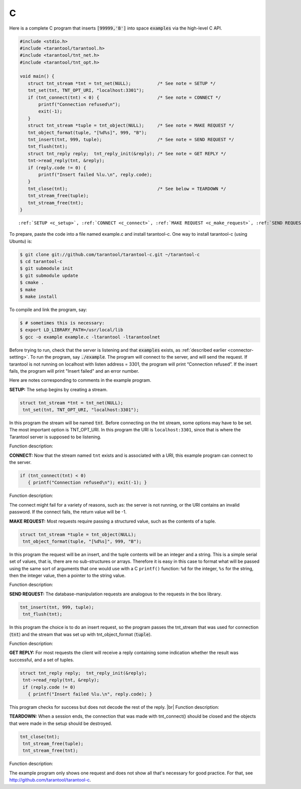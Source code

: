 =====================================================================
                            C
=====================================================================

Here is a complete C program that inserts :code:`[99999,'B']` into
space :code:`examples` via the high-level C API.

.. code-block:: c

    #include <stdio.h>
    #include <tarantool/tarantool.h>
    #include <tarantool/tnt_net.h>
    #include <tarantool/tnt_opt.h>

    void main() {
       struct tnt_stream *tnt = tnt_net(NULL);          /* See note = SETUP */
       tnt_set(tnt, TNT_OPT_URI, "localhost:3301");
       if (tnt_connect(tnt) < 0) {                      /* See note = CONNECT */
           printf("Connection refused\n");
           exit(-1);
       }
       struct tnt_stream *tuple = tnt_object(NULL);     /* See note = MAKE REQUEST */
       tnt_object_format(tuple, "[%d%s]", 999, "B");
       tnt_insert(tnt, 999, tuple);                     /* See note = SEND REQUEST */
       tnt_flush(tnt);
       struct tnt_reply reply;  tnt_reply_init(&reply); /* See note = GET REPLY */
       tnt->read_reply(tnt, &reply);
       if (reply.code != 0) {
           printf("Insert failed %lu.\n", reply.code);
       }
       tnt_close(tnt);                                  /* See below = TEARDOWN */
       tnt_stream_free(tuple);
       tnt_stream_free(tnt);
    }

.. parsed-literal::

    :ref:`SETUP <c_setup>`, :ref:`CONNECT <c_connect>`, :ref:`MAKE REQUEST <c_make_request>`, :ref:`SEND REQUEST <c_make_request>`, :ref:`GET REPLY <c_get_reply>`, :ref:`TEARDOWN <c_teardown>`

To prepare, paste the code into a file named example.c and install
tarantool-c. One way to install tarantool-c (using Ubuntu) is:

.. code-block:: console

    $ git clone git://github.com/tarantool/tarantool-c.git ~/tarantool-c
    $ cd tarantool-c
    $ git submodule init
    $ git submodule update
    $ cmake .
    $ make
    $ make install

To compile and link the program, say:

.. code-block:: console

    $ # sometimes this is necessary:
    $ export LD_LIBRARY_PATH=/usr/local/lib
    $ gcc -o example example.c -ltarantool -ltarantoolnet

Before trying to run,
check that the server is listening and that :code:`examples` exists, as :ref:`described earlier <connector-setting>`.
To run the program, say :code:`./example`. The program will connect
to the server, and will send the request.
If tarantool is not running on localhost with listen address = 3301, the program will print “Connection refused”.
If the insert fails, the program will print "Insert failed" and an error number.

Here are notes corresponding to comments in the example program.

.. _c_setup:

**SETUP:** The setup begins by creating a stream.

.. code-block:: c

    struct tnt_stream *tnt = tnt_net(NULL);
     tnt_set(tnt, TNT_OPT_URI, "localhost:3301");

In this program the stream will be named :code:`tnt`.
Before connecting on the tnt stream, some options may have to be set.
The most important option is TNT_OPT_URI.
In this program the URI is ``localhost:3301``, since that is where the
Tarantool server is supposed to be listening.

Function description:

.. c:function:: struct tnt_stream *tnt_net(struct tnt_stream *s)
.. c:function:: int tnt_set(struct tnt_stream *s, int option, variant option-value)

.. _c_connect:

**CONNECT:** Now that the stream named ``tnt`` exists and is associated with a
URI, this example program can connect to the server.

.. code-block:: c

    if (tnt_connect(tnt) < 0)
       { printf("Connection refused\n"); exit(-1); }

Function description:

.. c:function:: int tnt_connect(struct tnt_stream *s)

The connect might fail for a variety of reasons, such as:
the server is not running, or the URI contains an invalid password.
If the connect fails, the return value will be -1.

.. _c_make_request:

**MAKE REQUEST:** Most requests require passing a structured value, such as
the contents of a tuple.

.. code-block:: c

    struct tnt_stream *tuple = tnt_object(NULL);
     tnt_object_format(tuple, "[%d%s]", 999, "B");

In this program the request will
be an insert, and the tuple contents will be an integer
and a string. This is a simple serial set of values, that
is, there are no sub-structures or arrays. Therefore it
is easy in this case to format what will be passed using
the same sort of arguments that one would use with a C
``printf()`` function: ``%d`` for the integer, ``%s`` for the string,
then the integer value, then a pointer to the string value.

Function description:

.. c:function:: ssize_t tnt_object_format(struct tnt_stream *s, const char *fmt, ...)

.. _c_send_request:

**SEND REQUEST:** The database-manipulation requests are analogous to the
requests in the box library.

.. code-block:: c

    tnt_insert(tnt, 999, tuple);
     tnt_flush(tnt);

In this program the choice is to do an insert request, so
the program passes the tnt_stream that was used for connection
(:code:`tnt`) and the stream that was set up with tnt_object_format (:code:`tuple`).

Function description:

.. c:function:: tnt_insert(struct tnt_stream *s, uint32_t space, struct tnt_stream *tuple)
.. c:function:: tnt_replace(struct tnt_stream *s, uint32_t space, struct tnt_stream *tuple)
.. c:function:: tnt_select(struct tnt_stream *s, uint32_t space, uint32_t index, uint32_t limit, uint32_t offset, uint8_t iterator, struct tnt_stream *key)
.. c:function:: ssize_t tnt_update(struct tnt_stream *s, uint32_t space, uint32_t index, struct tnt_stream *key, struct tnt_stream *ops)

.. _c_get_reply:

**GET REPLY:** For most requests the client will receive a reply containing some indication
whether the result was successful, and a set of tuples.

.. code-block:: c

    struct tnt_reply reply;  tnt_reply_init(&reply);
     tnt->read_reply(tnt, &reply);
     if (reply.code != 0)
       { printf("Insert failed %lu.\n", reply.code); }

This program checks for success but does not decode the rest of the reply. |br|
Function description:

.. c:function:: struct tnt_reply *tnt_reply_init(struct tnt_reply *r)
.. c:function:: tnt->read_reply(struct tnt_stream *s, struct tnt_reply *r)
.. c:function:: void tnt_reply_free(struct tnt_reply *r)

.. _c_teardown:

**TEARDOWN:** When a session ends, the connection that was made with
tnt_connect() should be closed and the objects that were made in the setup
should be destroyed.

.. code-block:: c

    tnt_close(tnt);
     tnt_stream_free(tuple);
     tnt_stream_free(tnt);

Function description:

.. c:function:: tnt_close(struct tnt_stream *s)
.. c:function:: tnt_stream_free(struct tnt_stream *s)

The example program only shows one request and does not show all that's
necessary for good practice. For that, see http://github.com/tarantool/tarantool-c.

.. _Queue managers on Tarantool: https://github.com/tarantool/queue
